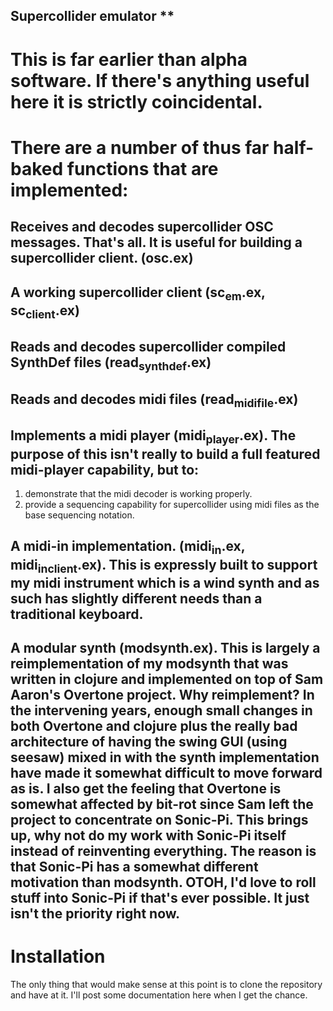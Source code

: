 #+TITLE ScEm

** Supercollider emulator **

* This is far earlier than alpha software. If there's anything useful here it is strictly coincidental. 

* There are a number of thus far half-baked functions that are implemented:
** Receives and decodes supercollider OSC messages. That's all. It is useful for building a supercollider client. (osc.ex)
** A working supercollider client (sc_em.ex, sc_client.ex)
** Reads and decodes supercollider compiled SynthDef files (read_synth_def.ex)
** Reads and decodes midi files (read_midi_file.ex)
** Implements a midi player (midi_player.ex). The purpose of this isn't really to build a full featured midi-player capability, but to:
1. demonstrate that the midi decoder is working properly.
2. provide a sequencing capability for supercollider using midi files as the base sequencing notation.
** A midi-in implementation. (midi_in.ex, midi_in_client.ex). This is expressly built to support my midi instrument which is a wind synth and as such has slightly different needs than a traditional keyboard.
** A modular synth (modsynth.ex). This is largely a reimplementation of my modsynth that was written in clojure and implemented on top of Sam Aaron's Overtone project. Why reimplement? In the intervening years, enough small changes in both Overtone and clojure plus the really bad architecture of having the swing GUI (using seesaw) mixed in with the synth implementation have made it somewhat difficult to move forward as is. I also get the feeling that Overtone is somewhat affected by bit-rot since Sam left the project to concentrate on Sonic-Pi. This brings up, why not do my work with Sonic-Pi itself instead of reinventing everything. The reason is that Sonic-Pi has a somewhat different motivation than modsynth. OTOH, I'd love to roll stuff into Sonic-Pi if that's ever possible. It just isn't the priority right now.


* Installation

The only thing that would make sense at this point is to clone the repository and have at it. I'll post some documentation here when I get the chance.
